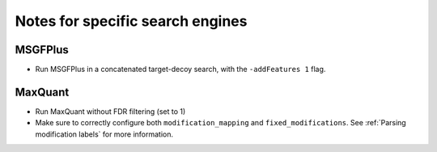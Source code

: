 #################################
Notes for specific search engines
#################################

MSGFPlus
========

- Run MSGFPlus in a concatenated target-decoy search, with the ``-addFeatures 1`` flag.


MaxQuant
========

- Run MaxQuant without FDR filtering (set to 1)
- Make sure to correctly configure both ``modification_mapping`` and ``fixed_modifications``.
  See :ref:`Parsing modification labels` for more information.
